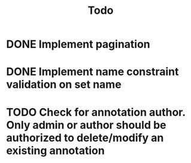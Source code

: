 #+title: Todo

* DONE Implement pagination
* DONE Implement name constraint validation on set name
* TODO Check for annotation author. Only admin or author should be authorized to delete/modify an existing annotation
